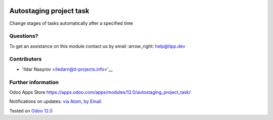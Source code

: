 .. image:: https://itpp.dev/images/infinity-readme.png
   :alt: Tested and maintained by IT Projects Labs
   :target: https://itpp.dev

.. image:: https://img.shields.io/badge/license-MIT-blue.svg
   :target: https://opensource.org/licenses/MIT
   :alt: License: MIT

==========================
 Autostaging project task
==========================

Change stages of tasks automatically after a specified time

Questions?
==========

To get an assistance on this module contact us by email :arrow_right: help@itpp.dev

Contributors
============
* 'Ildar Nasyrov <iledarn@it-projects.info>'__


Further information
===================

Odoo Apps Store https://apps.odoo.com/apps/modules/12.0/autostaging_project_task/


Notifications on updates: `via Atom <https://github.com/it-projects-llc/misc-addons/commits/12.0/autostaging_project_task.atom>`_, `by Email <https://blogtrottr.com/?subscribe=https://github.com/it-projects-llc/misc-addons/commits/12.0/autostaging_project_task.atom>`_

Tested on `Odoo 12.0 <https://github.com/odoo/odoo/commit/3036dd6f1b7cb7c0a03a66167f001b48533f0c66>`_
